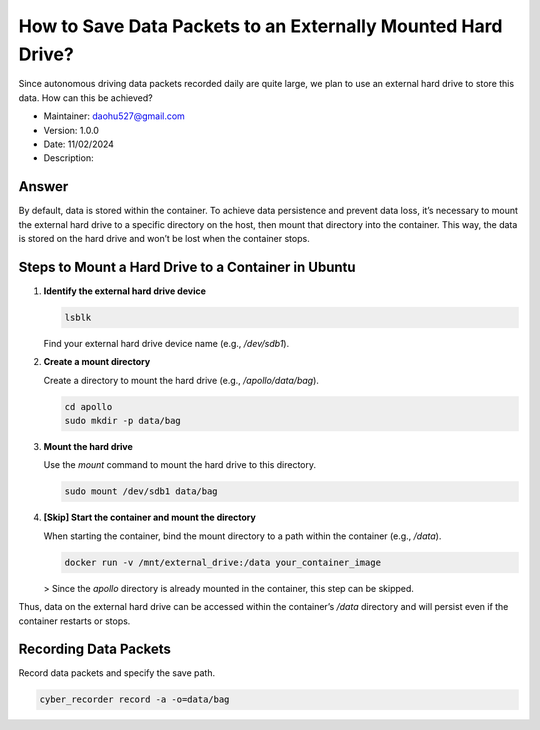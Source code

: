 How to Save Data Packets to an Externally Mounted Hard Drive?
=============================================================

Since autonomous driving data packets recorded daily are quite large, we plan to use an external hard drive to store this data. How can this be achieved?

- Maintainer: daohu527@gmail.com
- Version: 1.0.0
- Date: 11/02/2024
- Description:

Answer
------

By default, data is stored within the container. To achieve data persistence and prevent data loss, it’s necessary to mount the external hard drive to a specific directory on the host, then mount that directory into the container. This way, the data is stored on the hard drive and won’t be lost when the container stops.

Steps to Mount a Hard Drive to a Container in Ubuntu
----------------------------------------------------

1. **Identify the external hard drive device**

   .. code-block:: bash

      lsblk

   Find your external hard drive device name (e.g., `/dev/sdb1`).

2. **Create a mount directory**

   Create a directory to mount the hard drive (e.g., `/apollo/data/bag`).

   .. code-block:: bash

      cd apollo
      sudo mkdir -p data/bag

3. **Mount the hard drive**

   Use the `mount` command to mount the hard drive to this directory.

   .. code-block:: bash

      sudo mount /dev/sdb1 data/bag

4. **[Skip] Start the container and mount the directory**

   When starting the container, bind the mount directory to a path within the container (e.g., `/data`).

   .. code-block:: bash

      docker run -v /mnt/external_drive:/data your_container_image

   > Since the `apollo` directory is already mounted in the container, this step can be skipped.

Thus, data on the external hard drive can be accessed within the container’s `/data` directory and will persist even if the container restarts or stops.

Recording Data Packets
----------------------

Record data packets and specify the save path.

.. code-block:: bash

   cyber_recorder record -a -o=data/bag
